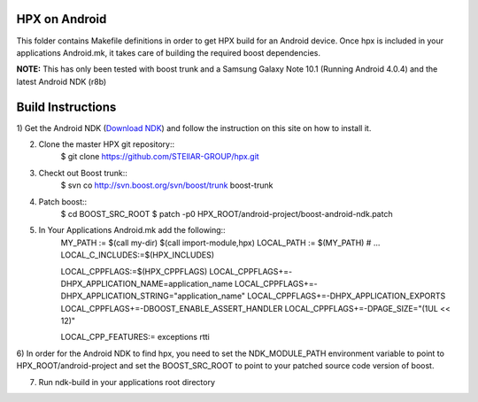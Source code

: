 .. Copyright (c) 2012 Thomas Heller

   Distributed under the Boost Software License, Version 1.0. (See accompanying
   file LICENSE_1_0.txt or copy at http://www.boost.org/LICENSE_1_0.txt)

*****
 HPX on Android
*****

This folder contains Makefile definitions in order to get HPX build for an
Android device. Once hpx is included in your applications Android.mk, it takes
care of building the required boost dependencies.

**NOTE:** This has only been tested with boost trunk and a Samsung Galaxy Note
10.1 (Running Android 4.0.4) and the latest Android NDK (r8b)

*****
 Build Instructions
*****

1) Get the Android NDK
(`Download NDK <http://developer.android.com/tools/sdk/ndk/index.html>`_)
and follow the instruction on this site on how to install it.

2) Clone the master HPX git repository::
    $ git clone https://github.com/STEllAR-GROUP/hpx.git

3) Checkt out Boost trunk::
    $ svn co http://svn.boost.org/svn/boost/trunk boost-trunk

4) Patch boost::
    $ cd BOOST_SRC_ROOT
    $ patch -p0 HPX_ROOT/android-project/boost-android-ndk.patch

5) In Your Applications Android.mk add the following::
    MY_PATH := $(call my-dir)
    $(call import-module,hpx)
    LOCAL_PATH := $(MY_PATH)
    # ...
    LOCAL_C_INCLUDES:=$(HPX_INCLUDES)

    LOCAL_CPPFLAGS:=$(HPX_CPPFLAGS)
    LOCAL_CPPFLAGS+=-DHPX_APPLICATION_NAME=application_name
    LOCAL_CPPFLAGS+=-DHPX_APPLICATION_STRING=\"application_name\"
    LOCAL_CPPFLAGS+=-DHPX_APPLICATION_EXPORTS
    LOCAL_CPPFLAGS+=-DBOOST_ENABLE_ASSERT_HANDLER
    LOCAL_CPPFLAGS+=-DPAGE_SIZE="(1UL << 12)"

    LOCAL_CPP_FEATURES:= exceptions rtti

6) In order for the Android NDK to find hpx, you need to set the NDK_MODULE_PATH 
environment variable to point to HPX_ROOT/android-project and set the
BOOST_SRC_ROOT to point to your patched source code version of boost.

7) Run ndk-build in your applications root directory

